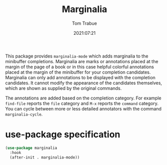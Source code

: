 #+title:    Marginalia
#+author:   Tom Trabue
#+email:    tom.trabue@gmail.com
#+date:     2021:07:21
#+property: header-args:emacs-lisp :lexical t
#+tags:
#+STARTUP: fold

This package provides =marginalia-mode= which adds marginalia to the minibuffer
completions. Marginalia are marks or annotations placed at the margin of the
page of a book or in this case helpful colorful annotations placed at the margin
of the minibuffer for your completion candidates. Marginalia can only add
annotations to be displayed with the completion candidates. It cannot modify the
appearance of the candidates themselves, which are shown as supplied by the
original commands.

The annotations are added based on the completion category. For example
=find-file= reports the =file= category and =M-x= reports the =command=
category. You can cycle between more or less detailed annotators with the
command =marginalia-cycle=.

* use-package specification
  #+begin_src emacs-lisp :tangle yes
    (use-package marginalia
      :hook
      (after-init . marginalia-mode))
  #+end_src
